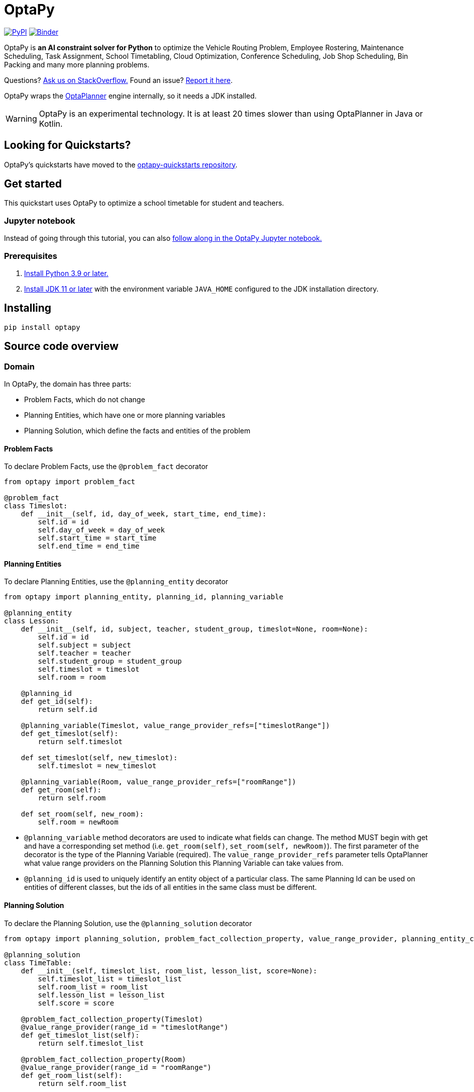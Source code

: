= OptaPy

https://pypi.org/project/optapy/[image:https://img.shields.io/pypi/v/optapy[PyPI]]
https://mybinder.org/v2/gh/optapy/optapy-quickstarts/stable?filepath=school-timetabling/school-timetabling-quickstart.ipynb[image:https://mybinder.org/badge_logo.svg[Binder]]

OptaPy is *an AI constraint solver for Python* to optimize
the Vehicle Routing Problem, Employee Rostering, Maintenance Scheduling, Task Assignment, School Timetabling,
Cloud Optimization, Conference Scheduling, Job Shop Scheduling, Bin Packing and many more planning problems.

Questions? https://stackoverflow.com/questions/tagged/optapy[Ask us on StackOverflow.] Found an issue? https://github.com/optapy/optapy/issues[Report it here].

OptaPy wraps the https://www.optaplanner.org/[OptaPlanner] engine internally, so it needs a JDK installed.

WARNING: OptaPy is an experimental technology.
It is at least 20 times slower than using OptaPlanner in Java or Kotlin.

== Looking for Quickstarts?

OptaPy's quickstarts have moved to the https://github.com/optapy/optapy-quickstarts[optapy-quickstarts repository].


== Get started

This quickstart uses OptaPy to optimize a school timetable for student and teachers.

=== Jupyter notebook

Instead of going through this tutorial, you can also https://mybinder.org/v2/gh/optapy/optapy-quickstarts/stable?filepath=school-timetabling/school-timetabling-quickstart.ipynb[follow along in the OptaPy Jupyter notebook.]

=== Prerequisites

. https://www.python.org[Install Python 3.9 or later.]
. https://adoptopenjdk.net[Install JDK 11 or later] with the environment variable `JAVA_HOME` configured to the JDK installation directory.

== Installing

[source,bash]
----
pip install optapy
----

== Source code overview

=== Domain

In OptaPy, the domain has three parts:

- Problem Facts, which do not change
- Planning Entities, which have one or more planning variables
- Planning Solution, which define the facts and entities of the problem

==== Problem Facts

To declare Problem Facts, use the `@problem_fact` decorator

[source,python]
----
from optapy import problem_fact

@problem_fact
class Timeslot:
    def __init__(self, id, day_of_week, start_time, end_time):
        self.id = id
        self.day_of_week = day_of_week
        self.start_time = start_time
        self.end_time = end_time
----

==== Planning Entities

To declare Planning Entities, use the `@planning_entity` decorator

[source,python]
----
from optapy import planning_entity, planning_id, planning_variable

@planning_entity
class Lesson:
    def __init__(self, id, subject, teacher, student_group, timeslot=None, room=None):
        self.id = id
        self.subject = subject
        self.teacher = teacher
        self.student_group = student_group
        self.timeslot = timeslot
        self.room = room

    @planning_id
    def get_id(self):
        return self.id

    @planning_variable(Timeslot, value_range_provider_refs=["timeslotRange"])
    def get_timeslot(self):
        return self.timeslot

    def set_timeslot(self, new_timeslot):
        self.timeslot = new_timeslot

    @planning_variable(Room, value_range_provider_refs=["roomRange"])
    def get_room(self):
        return self.room

    def set_room(self, new_room):
        self.room = newRoom
----

- `@planning_variable` method decorators are used to indicate what fields can change. The method MUST begin with get and have a corresponding set method (i.e. `get_room(self)`, `set_room(self, newRoom)`). The first parameter of the decorator is the type of the Planning Variable (required). The `value_range_provider_refs` parameter tells OptaPlanner what value range providers on the Planning Solution this Planning Variable can take values from.

- `@planning_id` is used to uniquely identify an entity object of a particular class. The same Planning Id can be used on entities of different classes, but the ids of all entities in the same class must be different.

==== Planning Solution

To declare the Planning Solution, use the `@planning_solution` decorator

[source,python]
----
from optapy import planning_solution, problem_fact_collection_property, value_range_provider, planning_entity_collection_property, planning_score

@planning_solution
class TimeTable:
    def __init__(self, timeslot_list, room_list, lesson_list, score=None):
        self.timeslot_list = timeslot_list
        self.room_list = room_list
        self.lesson_list = lesson_list
        self.score = score

    @problem_fact_collection_property(Timeslot)
    @value_range_provider(range_id = "timeslotRange")
    def get_timeslot_list(self):
        return self.timeslot_list

    @problem_fact_collection_property(Room)
    @value_range_provider(range_id = "roomRange")
    def get_room_list(self):
        return self.room_list

    @planning_entity_collection_property(Lesson)
    def get_lesson_list(self):
        return self.lesson_list

    @planning_score(HardSoftScore)
    def get_score(self):
        return self.score

    def set_score(self, score):
        self.score = score
----

- `@value_range_provider(range_id)` is used to indicate a method returns values a Planning Variable can take. It can be referenced by its id in the `value_range_provider_refs` parameter of `@planning_variable`. It should also have a `@problem_fact_collection_property` or a `@planning_entity_collection_property`.

- `@problem_fact_collection_property(type)` is used to indicate a method returns Problem Facts. The first parameter of the decorator is the type of the Problem Fact Collection (required). It should be a list.

- `@planning_entity_collection_property(type)` is used to indicate a method returns Planning Entities. The first parameter of the decorator is the type of the Planning Entity Collection (required). It should be a list.

- `@planning_score(scoreType)` is used to tell OptaPlanner what field holds the score. The method MUST begin with get and have a corresponding set method (i.e. `get_score(self)`, `set_score(self, score)`). The first parameter of the decorator is the score type (required).

=== Constraints

You define your constraints by using the ConstraintFactory

[source,python]
----
from domain import Lesson
from optapy import constraint_provider
from optapy.types import Joiners, HardSoftScore

@constraint_provider
def define_constraints(constraint_factory):
    return [
        # Hard constraints
        room_conflict(constraint_factory),
        # Other constraints here...
    ]

def room_conflict(constraint_factory):
    # A room can accommodate at most one lesson at the same time.
    return constraint_factory.for_each_unique_pair(Lesson,
                    # ... in the same timeslot ...
                    Joiners.equal(lambda lesson: lesson.timeslot),
                    # ... in the same room ...
                    Joiners.equal(lambda lesson: lesson.room)) \
            .penalize("Room conflict", HardSoftScore.ONE_HARD)
----
for more details on Constraint Streams, see https://www.optaplanner.org/docs/optaplanner/latest/constraint-streams/constraint-streams.html

=== Solve

[source,python]
----
from optapy import solver_factory_create
from optapy.types import SolverConfig, Duration
from constraints import define_constraints
from domain import TimeTable, Lesson, generate_problem

solver_config = SolverConfig().withEntityClasses(Lesson) \
    .withSolutionClass(TimeTable) \
    .withConstraintProviderClass(define_constraints) \
    .withTerminationSpentLimit(Duration.ofSeconds(30))

solver = solver_factory_create(solver_config).buildSolver()
solution = solver.solve(generate_problem())
----

`solution` will be a `TimeTable` instance with planning
variables set to the final best solution found.

=== Build
. Install the python `build` module (if not already installed):
+
[source,bash]
----
pip install build
----
. In the `optapy-core` directory, use the command below to
build the optapy python wheel into the `dist` directory:
+
[source,bash]
----
cd optapy-core
python -m build
----

. Install it into a virtual environment using `pip`:
+
[source,bash]
----
# Activate a virtual environment first
source my_project/venv/bin/activate
pip install dist/optapy-*-py3-none-any.whl
----

== More information

For quickstarts, visit the https://github.com/optapy/optapy-quickstarts[optapy quickstart repository].
For a full API spec, visit https://www.optapy.org[the OptaPy Documentation].
